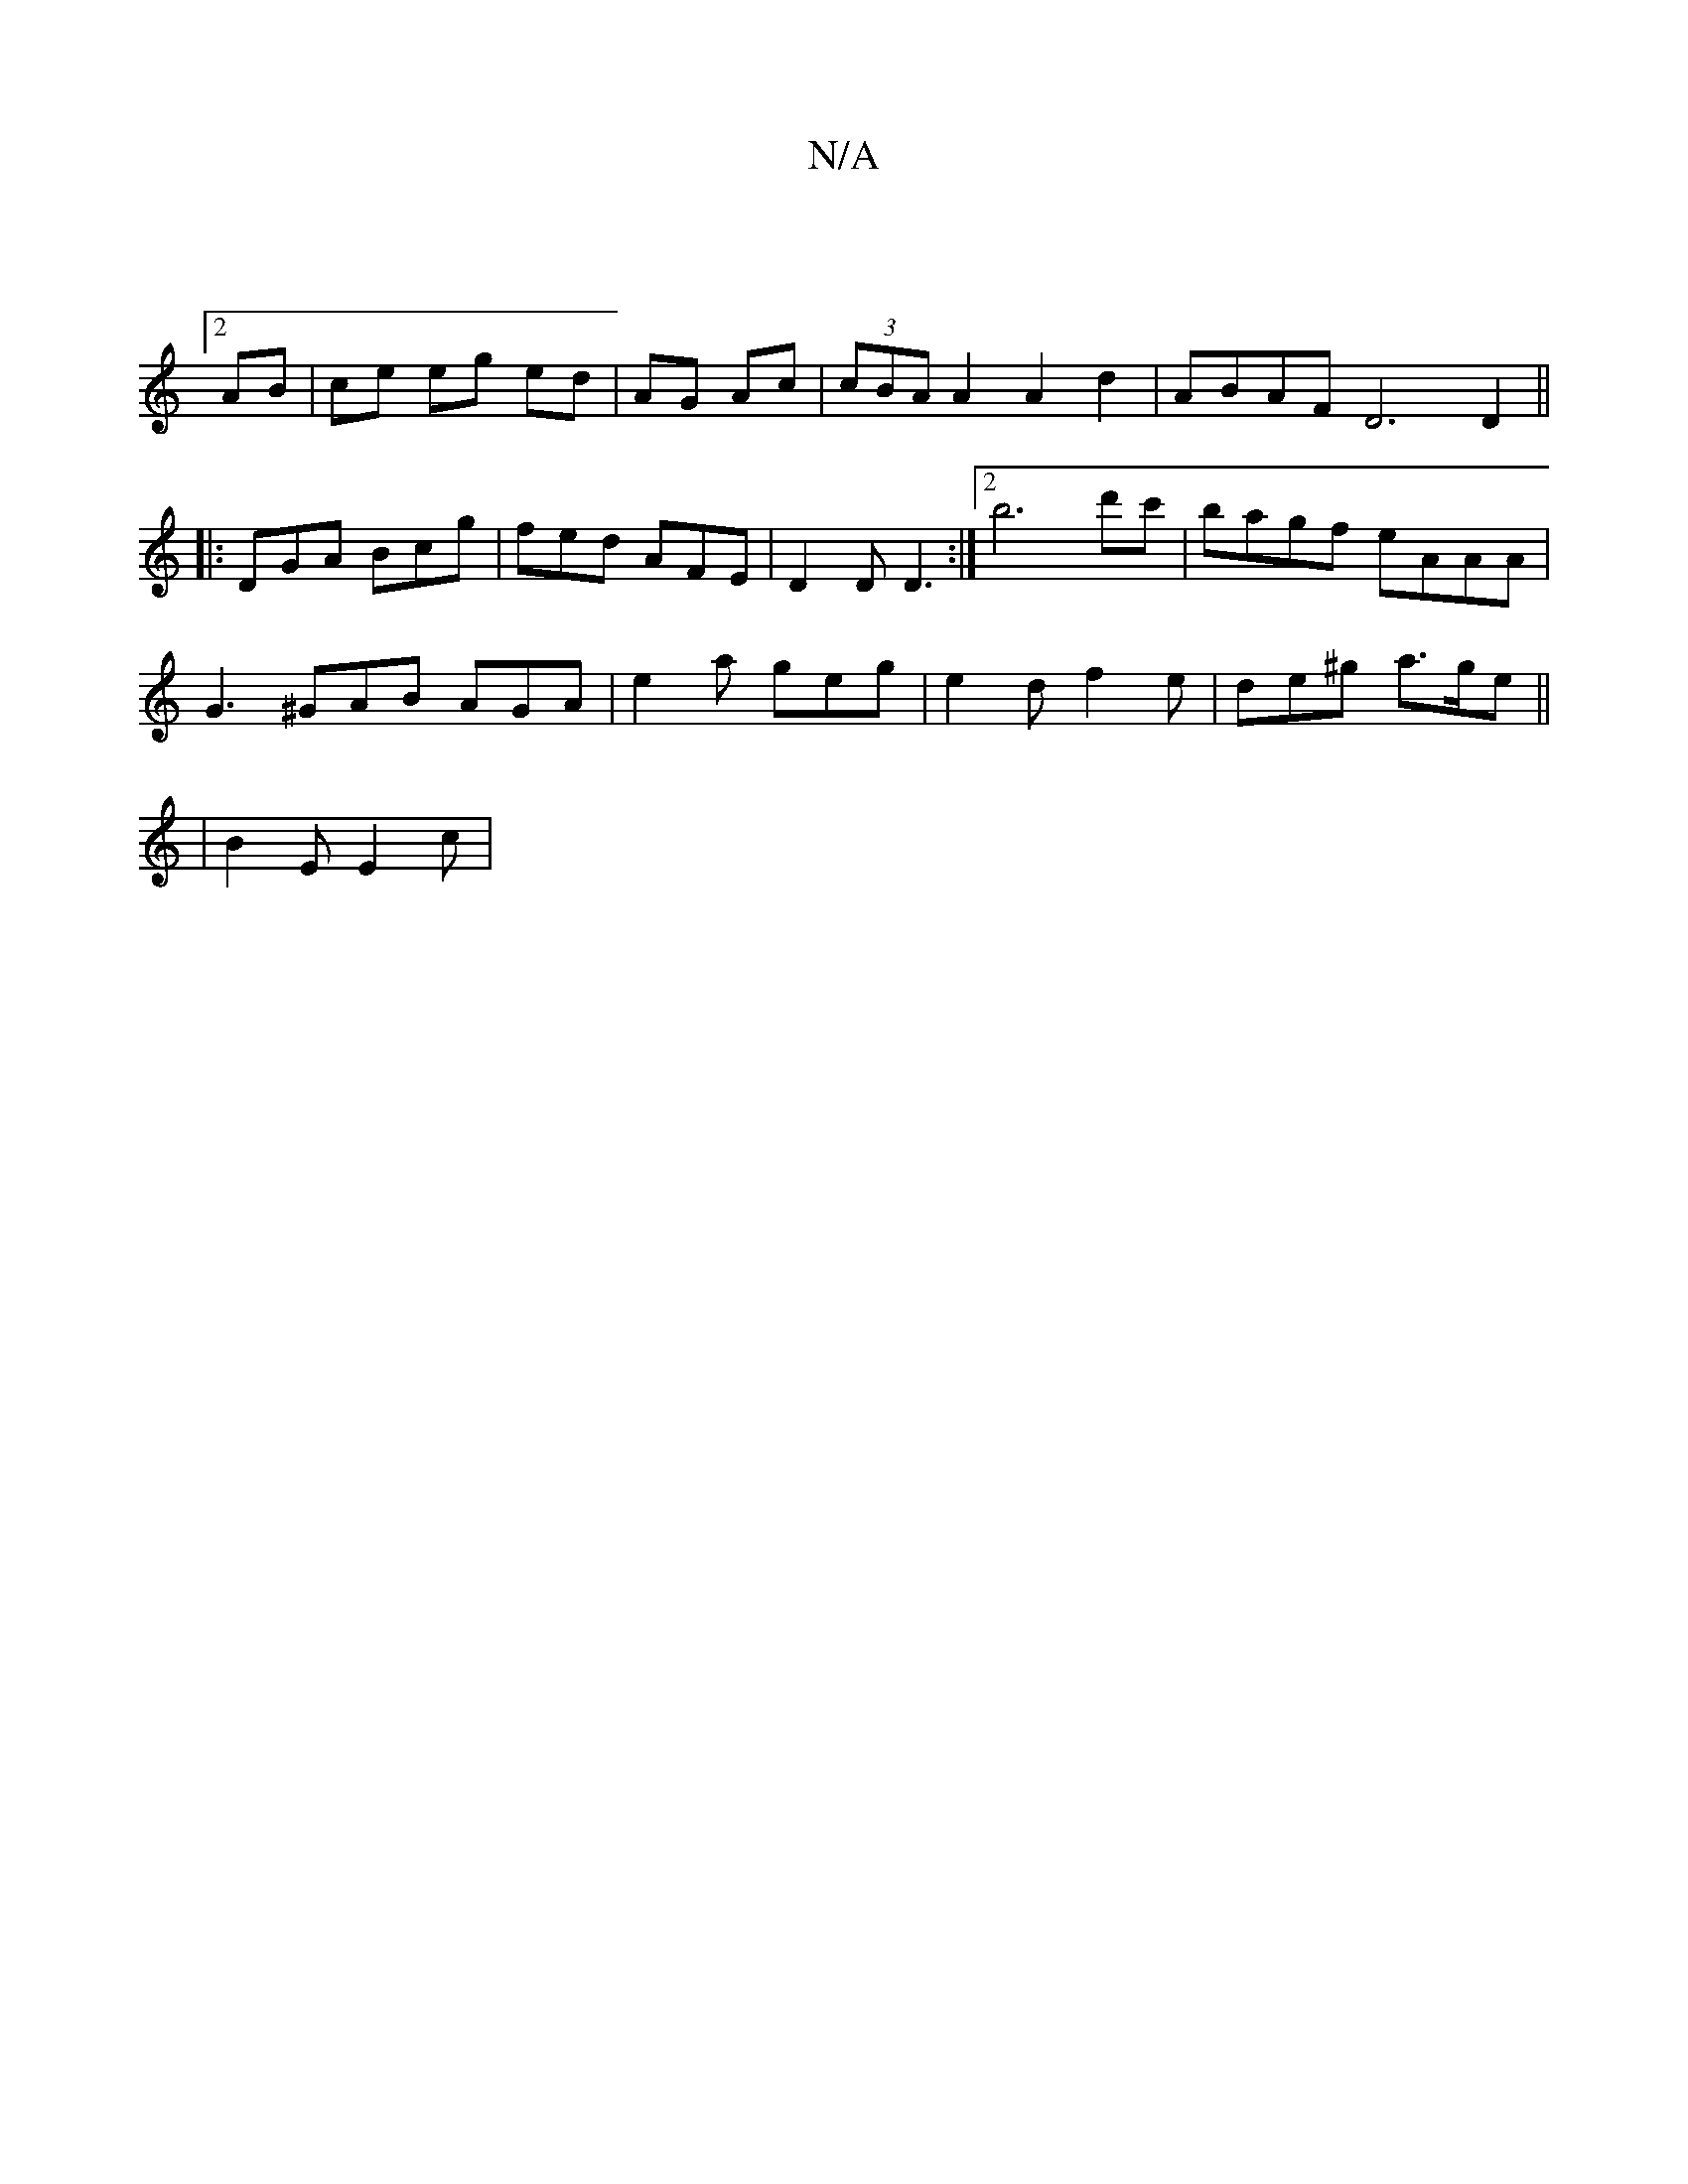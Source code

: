 X:1
T:N/A
M:4/4
R:N/A
K:Cmajor
|
[2 AB | ce eg ed | AG Ac | (3cBA A2 A2 d2 | ABAF D6 D2 ||
|: DGA Bcg | fed AFE | D2 D D3 :|2 b6 d'c'|bagf eAAA |
G3^GAB AGA | e2 a geg | e2 d f2e | de^g a>ge ||
|B2E E2 c | 

(3AAA||

d|: bfgd e2 a2